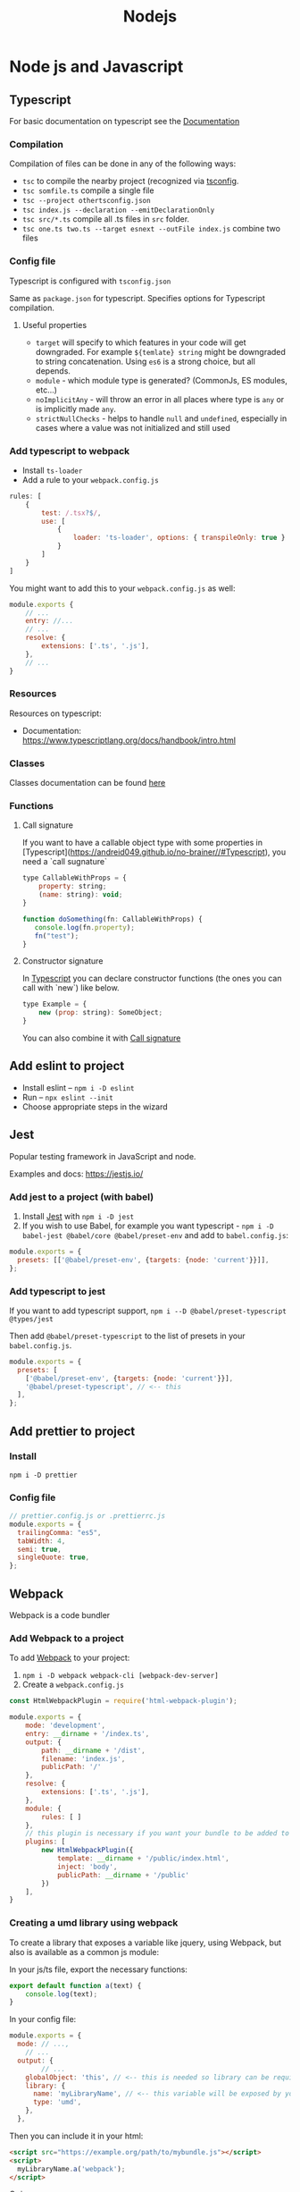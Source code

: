 #+title: Nodejs
* Node js and Javascript
:PROPERTIES:
:ID:       6c94391a-b52c-4308-93bc-d770b29857fc
:END:
** Typescript
:PROPERTIES:
:ID:       2291a412-ed3a-4b26-a489-ab11deafee44
:END:
For basic documentation on typescript see the [[https://www.typescriptlang.org/docs/handbook/2/basic-types.html][Documentation]]
*** Compilation
Compilation of files can be done in any of the following ways:

- ~tsc~ to compile the nearby project (recognized via [[id:da390266-7df1-4692-80eb-e19a3df1c11e][tsconfig]].
- ~tsc somfile.ts~ compile a single file
- ~tsc --project othertsconfig.json~
- ~tsc index.js --declaration --emitDeclarationOnly~
- ~tsc src/*.ts~ compile all .ts files in ~src~ folder.
- ~tsc one.ts two.ts --target esnext --outFile index.js~ combine two files
*** Config file
:PROPERTIES:
:ID:       da390266-7df1-4692-80eb-e19a3df1c11e
:END:
Typescript is configured with ~tsconfig.json~

Same as ~package.json~ for typescript. Specifies options for Typescript compilation.

**** Useful properties
- ~target~ will specify to which features in your code will get downgraded. For example ~${temlate} string~ might be downgraded to string concatenation. Using ~es6~ is a strong choice, but all depends.
- ~module~ - which module type is generated? (CommonJs, ES modules, etc...)
- ~noImplicitAny~ - will throw an error in all places where type is ~any~ or is implicitly made ~any~.
- ~strictNullChecks~ - helps to handle ~null~ and ~undefined~, especially in cases where a value was not initialized and still used
*** Add typescript to webpack
-  Install ~ts-loader~
-  Add a rule to your ~webpack.config.js~

#+begin_src js
rules: [
    {
        test: /.tsx?$/,
        use: [
            {
                loader: 'ts-loader', options: { transpileOnly: true }
            }
        ]
    }
]
#+end_src

You might want to add this to your ~webpack.config.js~ as well:

#+begin_src js
module.exports {
    // ...
    entry: //...
    // ...
    resolve: {
        extensions: ['.ts', '.js'],
    },
    // ...
}
#+end_src
*** Resources
Resources on typescript:
- Documentation: [[https://www.typescriptlang.org/docs/handbook/intro.html]]
*** Classes
Classes documentation can be found [[https://www.typescriptlang.org/docs/handbook/2/classes.html][here]]
*** Functions
**** Call signature
:PROPERTIES:
:ID:       b27f6b66-2d4c-4746-8b5b-1829d6b70b31
:END:
If you want to have a callable object type with some properties in [Typescript](https://andreid049.github.io/no-brainer//#Typescript), you need a `call sugnature`

#+begin_src js
type CallableWithProps = {
    property: string;
    (name: string): void;
}

function doSomething(fn: CallableWithProps) {
   console.log(fn.property);
   fn("test");
}
#+end_src

#+RESULTS:
**** Constructor signature
In [[id:2291a412-ed3a-4b26-a489-ab11deafee44][Typescript]] you can declare constructor functions (the ones you can call with `new`) like below.

#+begin_src js
type Example = {
    new (prop: string): SomeObject;
}
#+end_src

You can also combine it with [[id:b27f6b66-2d4c-4746-8b5b-1829d6b70b31][Call signature]]
** Add eslint to project
- Install eslint – ~npm i -D eslint~
- Run – ~npx eslint --init~
- Choose appropriate steps in the wizard
** Jest
:PROPERTIES:
:ID:       4e8cb1ee-18bb-478d-85be-62a166b71cd0
:END:
Popular testing framework in JavaScript and node.

Examples and docs: [[https://jestjs.io/][https://jestjs.io/]]
*** Add jest to a project (with babel)
1.  Install [[id:4e8cb1ee-18bb-478d-85be-62a166b71cd0][Jest]] with ~npm i -D jest~
2.  If you wish to use Babel, for example you want typescript - ~npm i -D babel-jest @babel/core @babel/preset-env~ and add to ~babel.config.js~:

#+begin_src js
module.exports = {
  presets: [['@babel/preset-env', {targets: {node: 'current'}}]],
};
#+end_src
*** Add typescript to jest
If you want to add typescript support, ~npm i --D @babel/preset-typescript @types/jest~

Then add ~@babel/preset-typescript~ to the list of presets in your ~babel.config.js~.

#+begin_src js
module.exports = {
  presets: [
    ['@babel/preset-env', {targets: {node: 'current'}}],
    '@babel/preset-typescript', // <-- this
  ],
};
#+end_src
** Add prettier to project
*** Install

~npm i -D prettier~

*** Config file

#+begin_src js
// prettier.config.js or .prettierrc.js
module.exports = {
  trailingComma: "es5",
  tabWidth: 4,
  semi: true,
  singleQuote: true,
};
#+end_src
** Webpack
:PROPERTIES:
:ID:       30de9951-46cc-45cc-8d74-98d53664569b
:END:
Webpack is a code bundler
*** Add Webpack to a project
To add [[id:30de9951-46cc-45cc-8d74-98d53664569b][Webpack]] to your project:

1.  ~npm i -D webpack webpack-cli [webpack-dev-server]~
2.  Create a ~webpack.config.js~

#+begin_src js
const HtmlWebpackPlugin = require('html-webpack-plugin');

module.exports = {
    mode: 'development',
    entry: __dirname + '/index.ts',
    output: {
        path: __dirname + '/dist',
        filename: 'index.js',
        publicPath: '/'
    },
    resolve: {
        extensions: ['.ts', '.js'],
    },
    module: {
        rules: [ ]
    },
    // this plugin is necessary if you want your bundle to be added to a html while developing
    plugins: [
        new HtmlWebpackPlugin({
            template: __dirname + '/public/index.html',
            inject: 'body',
            publicPath: __dirname + '/public'
        })
    ],
}
#+end_src
*** Creating a umd library using webpack
To create a library that exposes a variable like jquery, using Webpack, but also is available as a common js module:

In your js/ts file, export the necessary functions:
#+begin_src js
export default function a(text) {
    console.log(text);
}
#+end_src

In your config file:
#+begin_src js
module.exports = {
  mode: // ...,
    // ...
  output: {
        // ...
    globalObject: 'this', // <-- this is needed so library can be required as a commonjs module
    library: {
      name: 'myLibraryName', // <-- this variable will be exposed by your bundle
      type: 'umd',
    },
  },
#+end_src

Then you can include it in your html:
#+begin_src html
<script src="https://example.org/path/to/mybundle.js"></script>
<script>
  myLibraryName.a('webpack');
</script>
#+end_src

Or js:
#+begin_src js
const myLib = require('myLibrary');
#+end_src

See:
- [[https://webpack.js.org/configuration/output/#outputlibrary]]
- [[https://webpack.js.org/guides/author-libraries/]]
- [[https://webpack.js.org/configuration/output/#outputglobalobject]]

** Common js modules
Common js modules are the modules using require function. This is the native mechanism used in [[id:6c94391a-b52c-4308-93bc-d770b29857fc][Node js]]. (at least it was before Es modules appeared). Each file is considered a module. Objects like require, module and others are available thanks to Module wrapping.
*** Module wrapping
Before a commonjs module is executed, it's contents are wrapped in a function. It looks approximatively like this:

#+begin_src js
(function(exports, require, module, __filename, __dirname) {
 /* Module contents */
});
#+end_src

This helps encapsulation, and provides useful local variables:

-   ~exports~: alias for ~module.exports~
-   ~require~: function for requiring other modules. Require returns the common js module's ~exports~ object.
-   ~module~: reference to the current module
-   ~__filename~ and ~__dirname~: representing current filename and directory name
*** The ~.mjs~ extension
It is not possible to ~require()~ files that have the ~.mjs~ extension. Attempting to do so will throw an error. The .mjs extension is reserved for ~Es modules~ which cannot be loaded via ~require()~.
*** Module resolution
If exact file name is not found. Node.js will attempt to find a file with ~.js~, ~.json~, or ~.node~ extensions.

Also, depending on path prefix:
- ~/~ means path to the module is absolute
- ~./~, ~../~ etc. means path to the module is relative
- if there is no prefix, it's either a core module (ex: path), or it will be looked up in node_modules folder If none of above work, ~require~ will throw a ~MODULE_NOT_FOUND~ exception.

In order for Node js to be able to recognize a folder as a module, it should meet any of below criteria:
- Folder should have a `package.json` with a `main` field in it. In below case, `require('./my-module')` will load and run `./my-module/lib/my-module.js`
#+begin_src js
{
  "name": "my-module",
  "main: "./lib/my-module.js"
}
#+end_src

- In case no ~package.json~ is found, Node.js will look for ~index.js~ or ~index.node~ files.
** Common js cycle
Sometimes common js modules depend on one another. In this case, an object might receive a dependency that was not loaded completely. For example:

~a.js~:
#+begin_src js
console.log('a starting');
exports.done = false;
const b = require('./b.js');
console.log('in a, b.done = %j', b.done);
exports.done = true;
console.log('a done');
#+end_src

~b.js~:
#+begin_src js
console.log('b starting');
exports.done = false;
const a = require('./a.js');
console.log('in b, a.done = %j', a.done);
exports.done = true;
console.log('b done');
#+end_src

~main.js~:
#+begin_src js
console.log('main starting');
const a = require('./a.js');
const b = require('./b.js');
console.log('in main, a.done = %j, b.done = %j', a.done, b.done);
#+end_src

The output of above will be:
#+begin_src text
main starting
a starting
b starting
in b, a.done=false
b done
in a, b.done=true
a done
in main, a.done = true, b.done = true
#+end_src
** Conditional import
:PROPERTIES:
:ID:       76f572b9-74d7-469e-a37b-320c03dbd319
:END:
In package.json, it is possible to define aliases for imports, and apply them conditionally depending on environment that is being run, or how the package is imported (with ~require~ or ~import~)

#+begin_src js
...
"imports": {
  "#parser": {
    "import": "./src/parser.mjs",
    "require": "./src/parser.cjs",
    "node": "node-parser", // should always come after import or require
    "default:": "./src/parser-not-found.js" // should always come last
  }
}
...
#+end_src

Usage:
#+begin_src js
// if used from node, 'node parser will be imported'
import default from '#parser';

// if not used from node, and imported, will look for ./src/parser.mjs
import default from '#parser';

// if required, will look for ./src/parser.cjs
const { default } = require('#parser');

// in any other cases, wil load ./src/parser-not-found.js
#+end_src

- **Note**: that the imported entry must start with ~#~ in order to avoid conflicts with Bare specifiers (see [[id:e0d4bd08-3ac8-45f8-80cf-8c97fd2fbdea][Import specifiers]])
** Conditional export
Example, different files are loaded if package is ~import'ed~ or ~require'd~: Same rules as in [[id:76f572b9-74d7-469e-a37b-320c03dbd319][Conditional import]]

#+begin_src js
// ./node_modules/pkg/package.json
{
  "type": "module",
  "main": "./index.cjs",
  "exports": {
    "import": "./index.mjs",
    "require": "./index.cjs"
  }
}
#+end_src

** Import specifiers
:PROPERTIES:
:ID:       e0d4bd08-3ac8-45f8-80cf-8c97fd2fbdea
:END:
Import specifiers represent the strings that can be used within Es modules (after ~from~ keywork in ~import~ statement), or with ~import()~ in [[id:dd393aee-ef6c-4800-9d92-0d332f8cc4ff][Dynamic import]]

There are 3 types of import specifiers:
1. Relative specifiers - like ~./some-package/index.js~
2. Bare specifier - like ~fs~ or ~axios~
3. Absolute specifiers - like ~file:///opt/file/example.js~
** Dynamic import
:PROPERTIES:
:ID:       dd393aee-ef6c-4800-9d92-0d332f8cc4ff
:END:
Normally, with Static import, code of the loaded packages is evaluated at load time. Dynamic import is a mechanism useful when you want to import something conditionally, and evaluate the code at run time, like:

#+begin_src js
if (somethingIsTrue) {
 import('./some-package/index.js').then((package) =>
  /* do something */);
} else {
 import('./some-other-package/index.js').then((package) =>
 /* do something else */);
}
#+end_src

It is used by calling ~import~ as a function and providing. It returns a ~Promise~ containing the imported package. Also, you can ~await~ a dynamic import with a top level await (Experimental). Using dynamic imports, you can use es modules from CommonJs modules modules or vice versa.

**WARNING**: using Dynamic import disables such useful features as Tree shaking done by static analyzers. Use it wisely.
** Data attributes
Data attributes are special type of html attributes:

#+begin_src html
<a data-open="true" href="...">...
#+end_src

From js, this attribute can be accessed by using ~.getAttribute()~ specifying the full name ~data-open~. But there is a more convenient way: using the ~dataset~ property. You could access it like this ~el.dataset.open~.
